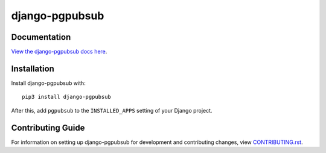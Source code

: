 django-pgpubsub
########################################################################

Documentation
=============

`View the django-pgpubsub docs here
<https://django-pgpubsub.readthedocs.io/>`_.

Installation
============

Install django-pgpubsub with::

    pip3 install django-pgpubsub

After this, add ``pgpubsub`` to the ``INSTALLED_APPS``
setting of your Django project.

Contributing Guide
==================

For information on setting up django-pgpubsub for development and
contributing changes, view `CONTRIBUTING.rst <CONTRIBUTING.rst>`_.
